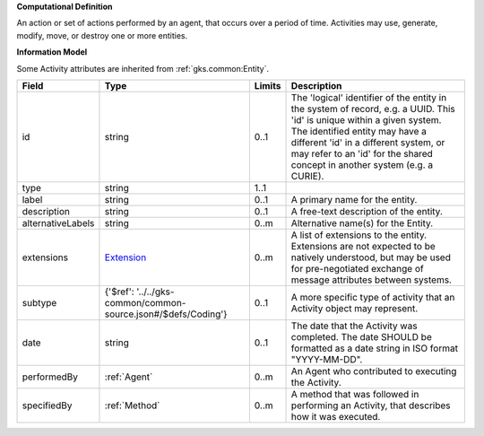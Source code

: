 **Computational Definition**

An action or set of actions performed by an agent, that occurs over a period of time. Activities may use, generate, modify, move, or destroy one or more entities.

**Information Model**

Some Activity attributes are inherited from :ref:`gks.common:Entity`.

.. list-table::
   :class: clean-wrap
   :header-rows: 1
   :align: left
   :widths: auto

   *  - Field
      - Type
      - Limits
      - Description
   *  - id
      - string
      - 0..1
      - The 'logical' identifier of the entity in the system of record, e.g. a UUID. This 'id' is unique within a given system. The identified entity may have a different 'id' in a different system, or may refer to an 'id' for the shared concept in another system (e.g. a CURIE).
   *  - type
      - string
      - 1..1
      - 
   *  - label
      - string
      - 0..1
      - A primary name for the entity.
   *  - description
      - string
      - 0..1
      - A free-text description of the entity.
   *  - alternativeLabels
      - string
      - 0..m
      - Alternative name(s) for the Entity.
   *  - extensions
      - `Extension <../../gks-common/common.json#/$defs/Extension>`_
      - 0..m
      - A list of extensions to the entity. Extensions are not expected to be natively understood, but may be used for pre-negotiated exchange of message attributes between systems.
   *  - subtype
      - {'$ref': '../../gks-common/common-source.json#/$defs/Coding'}
      - 0..1
      - A more specific type of activity that an Activity object may represent.
   *  - date
      - string
      - 0..1
      - The date that the Activity was completed. The date SHOULD be formatted as a date string in ISO format "YYYY-MM-DD".
   *  - performedBy
      - :ref:`Agent`
      - 0..m
      - An Agent who contributed to executing the Activity.
   *  - specifiedBy
      - :ref:`Method`
      - 0..m
      - A method that was followed in performing an Activity, that describes how it was executed.
